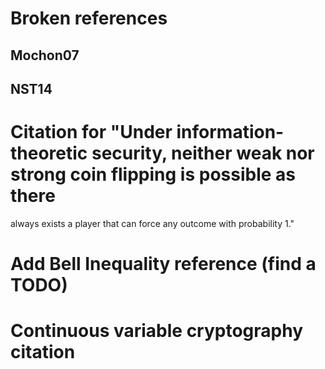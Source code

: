 * Broken references
** Mochon07
** NST14
* Citation for "Under information-theoretic security, neither weak nor strong coin flipping is possible as there
always exists a player that can force any outcome with probability 1."
* Add Bell Inequality reference (find a TODO)
* Continuous variable cryptography citation
